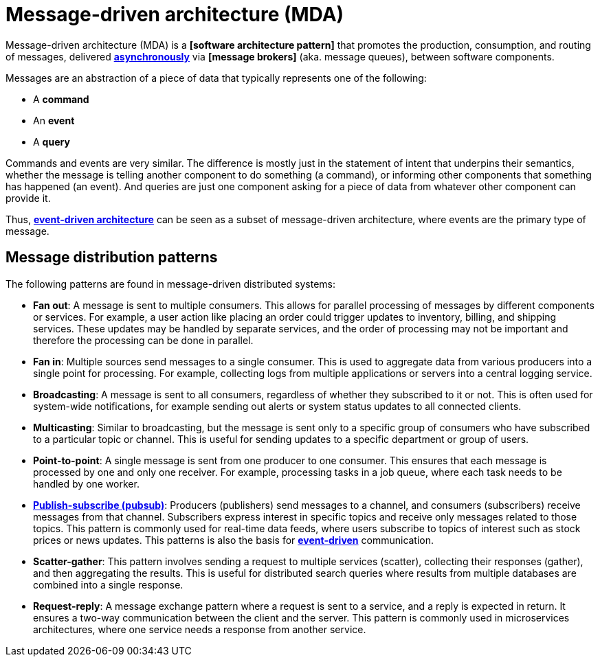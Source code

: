 = Message-driven architecture (MDA)

Message-driven architecture (MDA) is a *[software architecture pattern]* that promotes the production,
consumption, and routing of messages, delivered *link:./asynchronous-communication.adoc[asynchronously]*
via *[message brokers]* (aka. message queues), between software components.

Messages are an abstraction of a piece of data that typically represents one of the following:

* A *command*
* An *event*
* A *query*

Commands and events are very similar. The difference is mostly just in the statement of intent that
underpins their semantics, whether the message is telling another component to do something (a
command), or informing other components that something has happened (an event). And queries are just
one component asking for a piece of data from whatever other component can provide it.

Thus, *link:./event-driven-architecture.adoc[event-driven architecture]* can be seen as a subset
of message-driven architecture, where events are the primary type of message.

== Message distribution patterns

The following patterns are found in message-driven distributed systems:

* *Fan out*: A message is sent to multiple consumers. This allows for parallel processing of
  messages by different components or services. For example, a user action like placing an order
  could trigger updates to inventory, billing, and shipping services. These updates may be handled
  by separate services, and the order of processing may not be important and therefore the
  processing can be done in parallel.

* *Fan in*: Multiple sources send messages to a single consumer. This is used to aggregate data from
  various producers into a single point for processing. For example, collecting logs from multiple
  applications or servers into a central logging service.

* *Broadcasting*: A message is sent to all consumers, regardless of whether they subscribed to it or
  not. This is often used for system-wide notifications, for example sending out alerts or system
  status updates to all connected clients.

* *Multicasting*: Similar to broadcasting, but the message is sent only to a specific group of
  consumers who have subscribed to a particular topic or channel. This is useful for sending updates
  to a specific department or group of users.

* *Point-to-point*: A single message is sent from one producer to one consumer. This ensures that
  each message is processed by one and only one receiver. For example, processing tasks in a job
  queue, where each task needs to be handled by one worker.

* *link:./publish-subscribe-pattern.adoc[Publish-subscribe (pubsub)]*: Producers (publishers) send
  messages to a channel, and consumers (subscribers) receive messages from that channel. Subscribers
  express interest in specific topics and receive only messages related to those topics. This
  pattern is commonly used for real-time data feeds, where users subscribe to topics of interest
  such as stock prices or news updates. This patterns is also the basis for
  *link:./event-driven-architecture.adoc[event-driven]* communication.

* *Scatter-gather*: This pattern involves sending a request to multiple services (scatter),
  collecting their responses (gather), and then aggregating the results. This is useful for
  distributed search queries where results from multiple databases are combined into a single
  response.

* *Request-reply*: A message exchange pattern where a request is sent to a service, and a reply is
  expected in return. It ensures a two-way communication between the client and the server. This
  pattern is commonly used in microservices architectures, where one service needs a response from
  another service.
